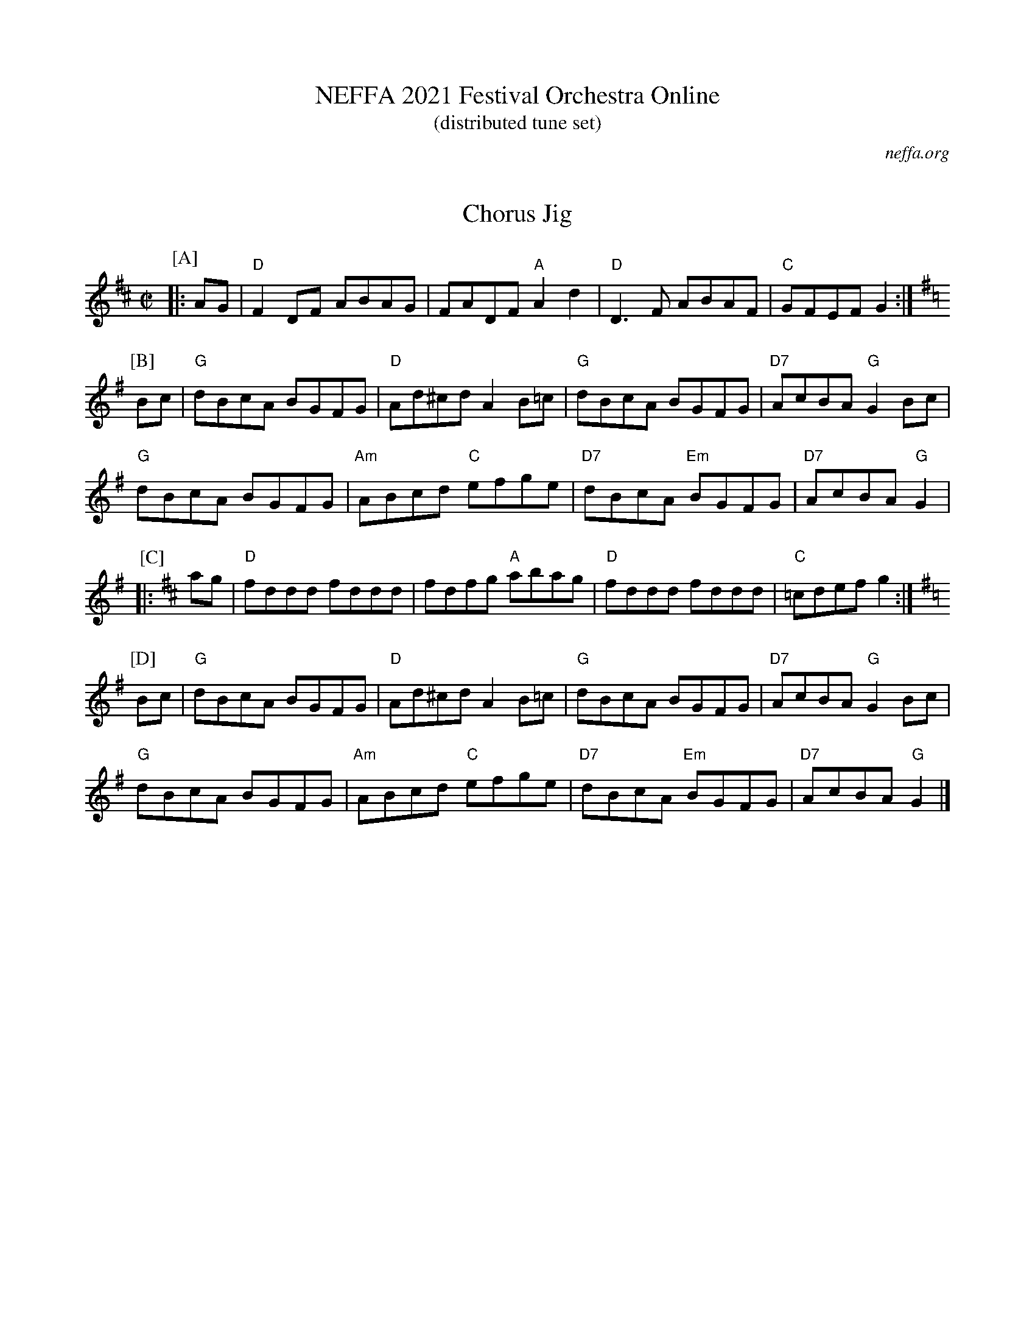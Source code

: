 X: 0
T: NEFFA 2021 Festival Orchestra Online
T: (distributed tune set)
O: neffa.org
K: none

X:192
T:Chorus Jig
M:C|
R:Reel
L:1/8
K:D
P:[A]
|:AG |"D" F2DF ABAG | FADF "A"A2 d2 | "D"D3 F ABAF |"C" GFEF G2 :|
P:[B]
K:G
Bc|"G"dBcA BGFG |"D" Ad^cd A2 B=c|"G"dBcA BGFG |"D7" AcBA "G"G2 Bc |
"G"dBcA BGFG | "Am"ABcd  "C"efge |"D7" dBcA "Em"BGFG |"D7" AcBA "G"G2 |
P:[C]
K:D
|:ag|"D"fddd fddd | fdfg "A"abag |"D" fddd fddd |"C" =cdef g2:|
P:[D]
K:G
Bc|"G"dBcA BGFG |"D" Ad^cd A2 B=c|"G"dBcA BGFG |"D7" AcBA "G"G2 Bc |
"G"dBcA BGFG | "Am"ABcd  "C"efge |"D7" dBcA "Em"BGFG |"D7" AcBA "G"G2 |]

X: 1
T: Opera Reel
M: C|
R: reel
K: D
P:A
A,|"D"D2D2 FEFA| DCDF "A"EDB,A,| "D"D2D2 FEFA|"G"BdAF "A"EDCE |
   "D"D2D2 FEFA| DCDF "A"EDB,A,| "D"D2D2 FEFA| "G"(3Bcd AF "A" E2(3ABc ||
P:B
"D"d2d2 dAFA| d2d2 "A"egfe| "D"d2d2 dAFA| "G"BdAF "A"E2 (3ABc |
"D"d2d2 dAFA| d2d2 "A"egfe| "D"d2d2 dAFA| "G"BdAF "A"E2 fg ||
P:C
"D"a3 f "A"g3e| "D"fafe "G"dcBA| "D"afaf "G"gfge| "A"faec "D" d2 fg|
"D"a3 f "A"g3e| "D"fafe "G"dcBA| "D"afaf "G"gfge| "A"faec "D" d2 (3ABc||
P:D
"D"defd "A"efge| "D"faec "G"dcBA| "D"defd "G"efge| "A7"faec "D"d2 (3ABc |
"D"defd "A"efge| "D"faec "G"dcBA| "D"defd "G"efge| "A"faec "D"d4  |]

X:200
T:Come Dance and Sing
M:C|
R:reel
K:D
|:A2| "D"d2cd "A7"e2de| "D"f2d2 de dc| "Em"B2e2 ef ed| "A7"c2A2 A2 (3ABc|
"D"d2cd "A7"e2de| "D"f2d2 de dc| "Em"B2e2 "A7"dcBc| "D"d4 d2 :|
|:AG| "D"F2A2 AB AG| F2A2 A3G|"D" F2A2 "Bm"d2f2| "Em" edcB "A7"A2 AG|
"D"F2A2 AB AG| F2A2 A2Bc|"G" d2d2 "Em"fefg| "A"a2A2 A2 :|

X:1
T:Mason's Apron
M:C|
L:1/8
C:Trad
R:Reel
K:A
|: ed|"A"c2 A2ABAF | EFAB c2BA |"E" d2 B2BcBA | Bcdef2ed |
"A"c2 A2ABAF | EFAB c2BA |"D" Bcde "Bm"fefa |"E7" edcB "A"A2 :|
|: ed |"A" cAeA fAeA | cAeA fedc |"Bm" dBfB gBfB | d2f2"E7" gfed | 
"A" cAeA fAeA | cAeA fedc  |"D" Bcde "Bm"fefa |"E7" edcB "A"A2 :|

X:1
T:Broken Lantern
R:jig
M:6/8
L:1/8
K:the Broken Lantern
|"C"Gcc cBc | "Dm"Add d^cd | "G7"edB G2G | "C"AGE C2G |\
"C"Gcc cBc | "Dm"Add d^cd | "G7"edB GAB | "C"c2e c2 ::
g|"C"ecg ceg | efg "F"a2g | "G7"fdg "C"ecg | "G7"dBg G2g |\
"C"ecg ceg | efg "F"a2g | "G7"fdg "C"ecg | "G7"dBg "C"c2 :|

X:1
T:Cliffs of Moher, The
R:Jig
M:6/8
K:Ador
"Am" a2a bag|eaf ged |"Am"c2A BAG |"Em"EFG ABd|\
"Am"eaa bag|eaf ged|"Am"c2A BAG| "Em"EFG "Am"A3:|
"Am"e=fe dBA | ~e3 dBA |"G"GAB dBA| GAB ~d3|\
"Am"e=fe dBA |~e3 dBA|"G"GAB dBA| "Em"BAG "Am"[E3A3]||
"Am"e=fe dBA | e=fe dBA | "G"GAB  dBA | GAB ~d3 |\
"Am"e=fe dee| cee Bee|"Am"EFG      AGE|"G" DB,G, "Am" A,3 |]

X:1
T:Stan Chapman's Jig
M:6/8
L:1/8
K:A
F|:"A"E3 EFA|"E7"B3 Bce|"A"fea "D"fec|"A"ecA "E"BAF|
"A"E3 EFA|"E7"B3 Bce|"A"fea "D"fec|1"E7"ecA "A"A2F:|2"E7"ecA "A"A2f||
|:"A"e3 ecA|"D"f3 fga|"A"fec BAB|"F#m"cAF F2f|
|1"A"e3 ecA|"D"f3 fga|"A"fec "E7"BAB|"A"cAA A2f:|
|2"A"ecA ecA|"D"fdf fga|"A"fec "E7"BAB|"A"cAA A2|]

X: 1
T: Scotty O'Neil
C: Bob McQuillen 1973
M: C|
Z:
R: reel
F:http://www.john-chambers.us/~jc/music/book/RJ/reel/Scotty_ONeil_RJ.abc	 
K: D
AG| "D"F2D2 A2F2| "G"dedc BABc| "D"d2A2 G2F2| "A"F2 E4 AG|
"D"F2D2 A2F2| "G"dedc BABc| "D"d2A2 "A"ABAG| "D"F2 D4 :|
|:AG| "D"F2A2 f2e2| "G"d2c2 B3c| "D"d2A2 G2F2| "A"F2 E4 AG|
"D"F2D2 f3e| "G"dedc BABc| "D"d2A2 "A"ABAG| "D"F2 D4 :|

X:189
T:Chickadee's Polka, The
C:Bob McQuillen  Oct '75
M:C|
N:This is the tune the chickadee's sing in Mr. Scott Thomas' woodlot up in Norwich, Vt. I go up there every year, in the fall when it's so beautiful, just to hear them sing it. (Sometimes I see a deer!)
R:polka
K:G
"G"B2G2 D2GA| B2G2 D2GA| "G"B2G2 "C"E2G2| E4 "G"D4|\
"C"C2E2 E3C| "G"B,2D2 G2B2| "A7"B2A2 E2B2| "D7"B4 A2GA |
"G"B2G2 D2GA| B2G2 D2GA|"G" B2G2 "C"E2G2| E4 "G"D4|\
"C"E2G2 c2e2| "G"e2d2 B2dc| "D7"B2A2 G2F2| "G"G6 ||
dc| "G"B2B2 B2dc| B2B2 B2dc| B2d2 g2a2| b4 g4|\
"D"a3b a2g2| "C"e3g "G"d2B2| "Am"e2d2 c2B2| "D"A6 dc|
"G"B2B2 B2dc| "G"B2B2 B2dc| B2d2 g2a2| "G"b4 g4|\
"D"abag f2ef| "G"gage d2Bd| "C"e2g2 "D7"f2a2| "G"g6 |]

X:212
T:Dancing Bear, The
C:Bob McQuillen  2/22/78
R:reel
M:C|
L:1/8
K:Em
|: "Em"EFGF EFGF | EFGA G2E2 | "A"EFGF EFGF | EFGA G2E2 |
"Em"EFGF EFGF | EFGA B2e2 | "B7"B2Bc BAGF | "Em"G2E2 E4 :|
|: "Em"e2ef gfef | gfe2 e4 | "A"[^c2e2]ef gfef | gfe2 e4 |
 "C"[c2e2]ef gfef | gfe2 e2dc | "B7"BABc BcBA | "Em"GFE2 E4 :|

X:1
T:Master of the Dance
T:A Tribute to Ted Sannella
C:David A Kaynor August 1995
M:4/4
L:1/8
K:D
"D"D2DEF3E|DEFD "A"EA, (3.A,.A,.A,|"D"D2DEF2ED|"A"CEAB AGFE|
"D"D2DEF3E|DEFD "A"EA, (3.A,.A,.A,|"D"D2DEF2ED|"A"CEAB A4:|
"A"Acec "D"Adfd|"A"ecAG "D"FADF|"Em"G2BGE3D|"A"CDEC A,4|
"A"Acec "D"Adfd|"A"ecAG "D"FADF|"Em"G2BGE3D|"A"CDEC "D"D4:|

X:1
T:Dark Skies, Bright Stars
C:David A. Kaynor May 2015
M:4/4
L:1/8
K:G
DF|"G"G3AG2B,D|"Am"CEAG "D"FDD2|"G"G3A"Em"G2B,D|"Am"CEAB "D"A2DF|
"G"G3AG2B,D|"Am"CEAG "D"FDD2|"G"BGDB, "Am"C2B,C|"D"DGGF "G"G2:|
Bd|"G"gage dgBd|"Am"cEAG "D"F[AD][A2D2]|"G"BABd "Em"g2ag|"Am"faeA "D"d2ef|
"G"gage dgBd|"Am"cEAG "D"FAdc|"G"BGDB, "Am"C2B,C|"D"DGGF "G"G2:|

X:1
T:Luke the Bear
T:for Shirley Griffin
C:David A. Kaynor Feb 2017
M:4/4
L:1/8
K:D
de|"D"f3ed2AG|FAdA FAcd|"A"e3d cAAF|"Em"GABc "A"defg|
"D"f3ed2AG|FAdA FAcd|"A"e3d cAFG|Addc "D"d2:|
FG|"D"A3G FDEF|"A7"GFGE "D"FDD2|A3G FDEF|"Em"GEFD "A"E2FG|
"D"A3G FDEF|"A7"GFGE "D"FDD2|"Em"EFGA Bcde|"A"f2ec"D"d2:|
